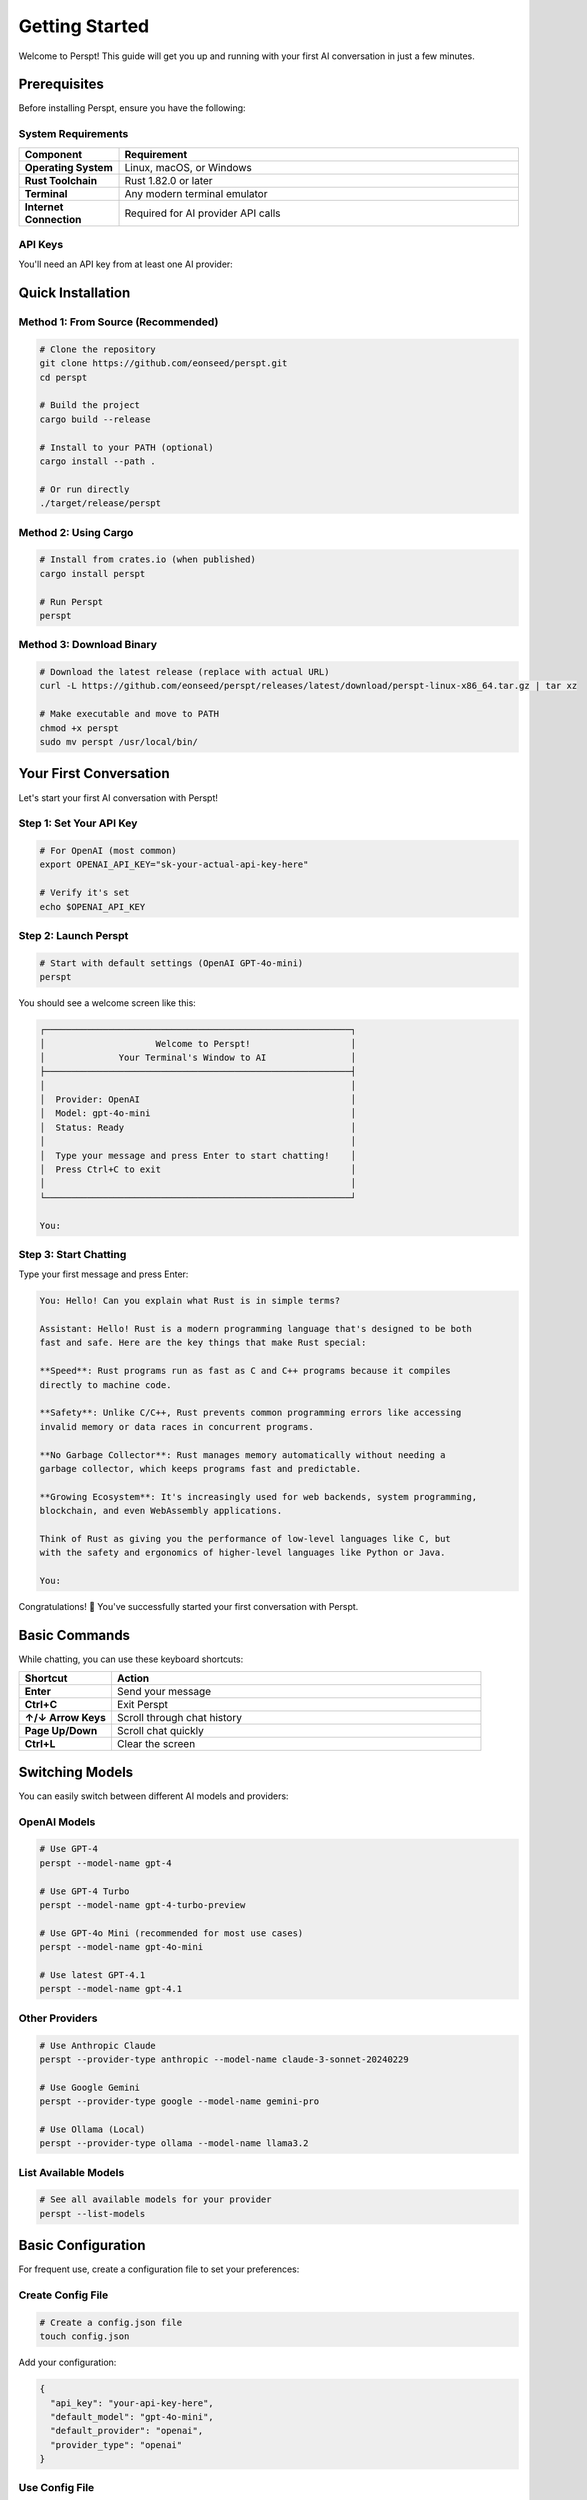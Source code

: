 Getting Started
===============

Welcome to Perspt! This guide will get you up and running with your first AI conversation in just a few minutes.

Prerequisites
-------------

Before installing Perspt, ensure you have the following:

System Requirements
~~~~~~~~~~~~~~~~~~~

.. list-table::
   :widths: 20 80
   :header-rows: 1

   * - Component
     - Requirement
   * - **Operating System**
     - Linux, macOS, or Windows
   * - **Rust Toolchain**
     - Rust 1.82.0 or later
   * - **Terminal**
     - Any modern terminal emulator
   * - **Internet Connection**
     - Required for AI provider API calls

API Keys
~~~~~~~~

You'll need an API key from at least one AI provider:

.. tabs::

   .. tab:: OpenAI

      1. Visit `OpenAI Platform <https://platform.openai.com>`_
      2. Sign up or log in to your account
      3. Navigate to API Keys section
      4. Create a new API key
      5. Copy and save it securely

      .. code-block:: bash

         export OPENAI_API_KEY="sk-your-openai-api-key-here"

   .. tab:: Anthropic

      1. Visit `Anthropic Console <https://console.anthropic.com>`_
      2. Sign up or log in
      3. Go to API Keys
      4. Generate a new key
      5. Save it securely

      .. code-block:: bash

         export ANTHROPIC_API_KEY="your-anthropic-api-key-here"

   .. tab:: Google

      1. Visit `Google AI Studio <https://aistudio.google.com>`_
      2. Create or select a project
      3. Generate API key
      4. Configure authentication

      .. code-block:: bash

         export GOOGLE_API_KEY="your-google-api-key-here"

   .. tab:: Ollama (Local)

      1. Install Ollama from `ollama.ai <https://ollama.ai>`_
      2. Pull a model
      3. Start Ollama service

      .. code-block:: bash

         ollama pull llama3.2
         # Ollama service starts automatically

Quick Installation
------------------

Method 1: From Source (Recommended)
~~~~~~~~~~~~~~~~~~~~~~~~~~~~~~~~~~~~

.. code-block:: bash

   # Clone the repository
   git clone https://github.com/eonseed/perspt.git
   cd perspt

   # Build the project
   cargo build --release

   # Install to your PATH (optional)
   cargo install --path .

   # Or run directly
   ./target/release/perspt

Method 2: Using Cargo
~~~~~~~~~~~~~~~~~~~~~

.. code-block:: bash

   # Install from crates.io (when published)
   cargo install perspt

   # Run Perspt
   perspt

Method 3: Download Binary
~~~~~~~~~~~~~~~~~~~~~~~~~

.. code-block:: bash

   # Download the latest release (replace with actual URL)
   curl -L https://github.com/eonseed/perspt/releases/latest/download/perspt-linux-x86_64.tar.gz | tar xz

   # Make executable and move to PATH
   chmod +x perspt
   sudo mv perspt /usr/local/bin/

Your First Conversation
-----------------------

Let's start your first AI conversation with Perspt!

Step 1: Set Your API Key
~~~~~~~~~~~~~~~~~~~~~~~~

.. code-block:: bash

   # For OpenAI (most common)
   export OPENAI_API_KEY="sk-your-actual-api-key-here"

   # Verify it's set
   echo $OPENAI_API_KEY

Step 2: Launch Perspt
~~~~~~~~~~~~~~~~~~~~~

.. code-block:: bash

   # Start with default settings (OpenAI GPT-4o-mini)
   perspt

You should see a welcome screen like this:

.. code-block:: text

   ┌──────────────────────────────────────────────────────────┐
   │                     Welcome to Perspt!                   │
   │              Your Terminal's Window to AI                │
   ├──────────────────────────────────────────────────────────┤
   │                                                          │
   │  Provider: OpenAI                                        │
   │  Model: gpt-4o-mini                                      │
   │  Status: Ready                                           │
   │                                                          │
   │  Type your message and press Enter to start chatting!    │
   │  Press Ctrl+C to exit                                    │
   │                                                          │
   └──────────────────────────────────────────────────────────┘

   You: 

Step 3: Start Chatting
~~~~~~~~~~~~~~~~~~~~~~

Type your first message and press Enter:

.. code-block:: text

   You: Hello! Can you explain what Rust is in simple terms?

   Assistant: Hello! Rust is a modern programming language that's designed to be both 
   fast and safe. Here are the key things that make Rust special:

   **Speed**: Rust programs run as fast as C and C++ programs because it compiles 
   directly to machine code.

   **Safety**: Unlike C/C++, Rust prevents common programming errors like accessing 
   invalid memory or data races in concurrent programs.

   **No Garbage Collector**: Rust manages memory automatically without needing a 
   garbage collector, which keeps programs fast and predictable.

   **Growing Ecosystem**: It's increasingly used for web backends, system programming, 
   blockchain, and even WebAssembly applications.

   Think of Rust as giving you the performance of low-level languages like C, but 
   with the safety and ergonomics of higher-level languages like Python or Java.

   You: 

Congratulations! 🎉 You've successfully started your first conversation with Perspt.

Basic Commands
--------------

While chatting, you can use these keyboard shortcuts:

.. list-table::
   :widths: 20 80
   :header-rows: 1

   * - Shortcut
     - Action
   * - **Enter**
     - Send your message
   * - **Ctrl+C**
     - Exit Perspt
   * - **↑/↓ Arrow Keys**
     - Scroll through chat history
   * - **Page Up/Down**
     - Scroll chat quickly
   * - **Ctrl+L**
     - Clear the screen

Switching Models
----------------

You can easily switch between different AI models and providers:

OpenAI Models
~~~~~~~~~~~~~

.. code-block:: bash

   # Use GPT-4
   perspt --model-name gpt-4

   # Use GPT-4 Turbo
   perspt --model-name gpt-4-turbo-preview

   # Use GPT-4o Mini (recommended for most use cases)
   perspt --model-name gpt-4o-mini

   # Use latest GPT-4.1
   perspt --model-name gpt-4.1

Other Providers
~~~~~~~~~~~~~~~

.. code-block:: bash

   # Use Anthropic Claude
   perspt --provider-type anthropic --model-name claude-3-sonnet-20240229

   # Use Google Gemini
   perspt --provider-type google --model-name gemini-pro

   # Use Ollama (Local)
   perspt --provider-type ollama --model-name llama3.2

List Available Models
~~~~~~~~~~~~~~~~~~~~~

.. code-block:: bash

   # See all available models for your provider
   perspt --list-models

Basic Configuration
-------------------

For frequent use, create a configuration file to set your preferences:

Create Config File
~~~~~~~~~~~~~~~~~~

.. code-block:: bash

   # Create a config.json file
   touch config.json

Add your configuration:

.. code-block:: json

   {
     "api_key": "your-api-key-here",
     "default_model": "gpt-4o-mini",
     "default_provider": "openai",
     "provider_type": "openai"
   }

Use Config File
~~~~~~~~~~~~~~~

.. code-block:: bash

   # Use your configuration file
   perspt --config config.json

   # Or place config.json in the same directory as perspt
   perspt

Common First-Time Issues
------------------------

Issue: "API key not found"
~~~~~~~~~~~~~~~~~~~~~~~~~~

**Solution**: Make sure your API key is properly set:

.. code-block:: bash

   # Check if the key is set
   echo $OPENAI_API_KEY

   # If empty, set it again
   export OPENAI_API_KEY="sk-your-key-here"

Issue: "Model not available"
~~~~~~~~~~~~~~~~~~~~~~~~~~~~

**Solution**: Check available models for your provider:

.. code-block:: bash

   # List available models
   perspt --list-models

   # Use a specific model that's available
   perspt --model-name gpt-4o-mini

Issue: "Network connection failed"
~~~~~~~~~~~~~~~~~~~~~~~~~~~~~~~~~~

**Solution**: Check your internet connection and API key permissions:

.. code-block:: bash

   # Test with a simple curl command
   curl -H "Authorization: Bearer $OPENAI_API_KEY" \
        "https://api.openai.com/v1/models"

Issue: Terminal display problems
~~~~~~~~~~~~~~~~~~~~~~~~~~~~~~~~

**Solution**: Ensure your terminal supports modern features:

.. code-block:: bash

   # Try a different terminal emulator if needed
   # Update your terminal if it's very old
   # Check terminal size
   echo $COLUMNS x $LINES

Next Steps
----------

Now that you have Perspt running, explore these topics:

.. grid:: 2
   :gutter: 3

   .. grid-item-card:: 📖 User Guide
      :link: user-guide/index
      :link-type: doc

      Learn about advanced features, keyboard shortcuts, and productivity tips.

   .. grid-item-card:: ⚙️ Configuration
      :link: configuration
      :link-type: doc

      Customize Perspt to fit your workflow perfectly.

   .. grid-item-card:: 🔀 Multiple Providers
      :link: user-guide/providers
      :link-type: doc

      Set up and switch between different AI providers.

   .. grid-item-card:: 🛠️ Advanced Features
      :link: user-guide/advanced-features
      :link-type: doc

      Discover powerful features like input queuing and markdown rendering.

Example Conversations
---------------------

Here are some example conversations to inspire your Perspt usage:

Code Review
~~~~~~~~~~~

.. code-block:: text

   You: Can you review this Rust function?

   ```rust
   fn calculate_fibonacci(n: u32) -> u32 {
       if n <= 1 {
           return n;
       }
       calculate_fibonacci(n - 1) + calculate_fibonacci(n - 2)
   }
   ```

   Assistant: I see you've implemented a recursive Fibonacci function. Here's my review:

   **Issues:**
   1. **Performance**: This has exponential time complexity O(2^n) due to repeated calculations
   2. **Stack overflow**: Large values of `n` will cause stack overflow
   3. **Type limitations**: `u32` limits the range of Fibonacci numbers you can calculate

   **Improved version:**
   ```rust
   fn fibonacci_iterative(n: u32) -> u64 {
       if n <= 1 {
           return n as u64;
       }
       
       let (mut a, mut b) = (0u64, 1u64);
       for _ in 2..=n {
           let temp = a + b;
           a = b;
           b = temp;
       }
       b
   }
   ```

   This iterative version is O(n) time and O(1) space, much more efficient!

Technical Explanation
~~~~~~~~~~~~~~~~~~~~~

.. code-block:: text

   You: Explain how async/await works in Rust

   Assistant: Async/await in Rust is a powerful feature for handling concurrent operations. 
   Here's how it works:

   ## The Basics

   **Async Functions**: Return a `Future` instead of executing immediately
   ```rust
   async fn fetch_data() -> String {
       // This doesn't run until awaited
       "data".to_string()
   }
   ```

   **Await**: Actually executes the future
   ```rust
   let result = fetch_data().await;
   ```

   ## Under the Hood

   1. **State Machine**: The compiler transforms async functions into state machines
   2. **Zero-cost**: No heap allocations for simple futures
   3. **Cooperative**: Tasks yield control at await points

   ## Key Concepts

   - **Futures are lazy**: They don't do anything until polled
   - **Executors**: Runtime systems (like Tokio) that drive futures to completion
   - **Non-blocking**: Awaiting doesn't block the thread

   This makes Rust excellent for high-performance concurrent applications!

Tips for Success
----------------

1. **Start Simple**: Begin with basic conversations before exploring advanced features
2. **Experiment**: Try different models and providers to find what works best for your use case
3. **Use Configuration**: Set up a config file for your most common settings
4. **Join the Community**: Connect with other Perspt users for tips and support
5. **Stay Updated**: Check for updates regularly to get new features and improvements

.. seealso::

   - :doc:`installation` - Detailed installation instructions
   - :doc:`configuration` - Complete configuration guide
   - :doc:`user-guide/basic-usage` - Everyday usage patterns
   - :doc:`user-guide/troubleshooting` - Common issues and solutions
